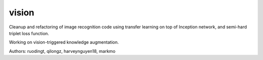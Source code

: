 vision
======

Cleanup and refactoring of image recognition code using transfer learning on
top of Inception network, and semi-hard triplet loss function.

Working on vision-triggered knowledge augmentation.

Authors: ruodingt, qilongz, harveynguyen18, markmo
